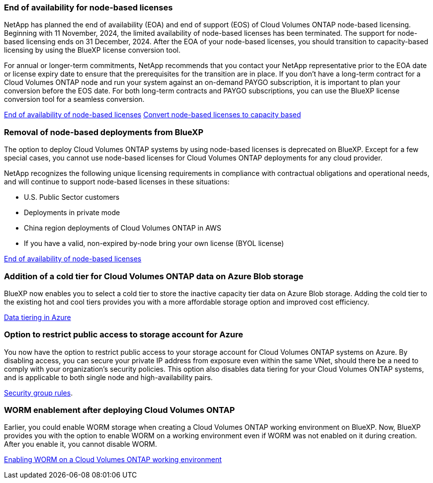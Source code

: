 === End of availability for node-based licenses

NetApp has planned the end of availability (EOA) and end of support (EOS) of Cloud Volumes ONTAP node-based licensing. Beginning with 11 November, 2024, the limited availability of node-based licenses has been terminated. The support for node-based licensing ends on 31 December, 2024. After the EOA of your node-based licenses, you should transition to capacity-based licensing by using the BlueXP license conversion tool. 

For annual or longer-term commitments, NetApp recommends that you contact your NetApp representative prior to the EOA date or license expiry date to ensure that the prerequisites for the transition are in place. If you don't have a long-term contract for a Cloud Volumes ONTAP node and run your system against an on-demand PAYGO subscription, it is important to plan your conversion before the EOS date. For both long-term contracts and PAYGO subscriptions, you can use the BlueXP license conversion tool for a seamless conversion.

https://docs.netapp.com/us-en/bluexp-cloud-volumes-ontap/concept-licensing.html#end-of-availability-of-node-based-licenses[End of availability of node-based licenses^]
https://docs.netapp.com/us-en/bluexp-cloud-volumes-ontap/task-convert-node-capacity.html[Convert node-based licenses to capacity based^]


=== Removal of node-based deployments from BlueXP
The option to deploy Cloud Volumes ONTAP systems by using node-based licenses is deprecated on BlueXP. Except for a few special cases, you cannot use node-based licenses for Cloud Volumes ONTAP deployments for any cloud provider.

NetApp recognizes the following unique licensing requirements in compliance with contractual obligations and operational needs, and will continue to support node-based licenses in these situations:

* U.S. Public Sector customers
* Deployments in private mode 
* China region deployments of Cloud Volumes ONTAP in AWS
* If you have a valid, non-expired by-node bring your own license (BYOL license)

https://docs.netapp.com/us-en/bluexp-cloud-volumes-ontap/concept-licensing.html#end-of-availability-of-node-based-licenses[End of availability of node-based licenses^]

=== Addition of a cold tier for Cloud Volumes ONTAP data on Azure Blob storage

BlueXP now enables you to select a cold tier to store the inactive capacity tier data on Azure Blob storage. Adding the cold tier to the existing hot and cool tiers provides you with a more affordable storage option and improved cost efficiency.

https://docs.netapp.com/us-en/bluexp-cloud-volumes-ontap/concept-data-tiering.html#data-tiering-in-azure[Data tiering in Azure^]

=== Option to restrict public access to storage account for Azure
You now have the option to restrict public access to your storage account for Cloud Volumes ONTAP systems on Azure. By disabling access, you can secure your private IP address from exposure even within the same VNet, should there be a need to comply with your organization's security policies. This option also disables data tiering for your Cloud Volumes ONTAP systems, and is applicable to both single node and high-availability pairs.

https://docs.netapp.com/us-en/bluexp-cloud-volumes-ontap/reference-networking-azure.html#security-group-rules[Security group rules^].

=== WORM enablement after deploying Cloud Volumes ONTAP 

Earlier, you could enable WORM storage when creating a Cloud Volumes ONTAP working environment on BlueXP. Now, BlueXP provides you with the option to enable WORM on a working environment even if WORM was not enabled on it during creation. After you enable it, you cannot disable WORM.

https://docs.netapp.com/us-en/bluexp-cloud-volumes-ontap/concept-worm.html#enabling-worm-on-a-cloud-volumes-ontap-working-environment[Enabling WORM on a Cloud Volumes ONTAP working environment^]
